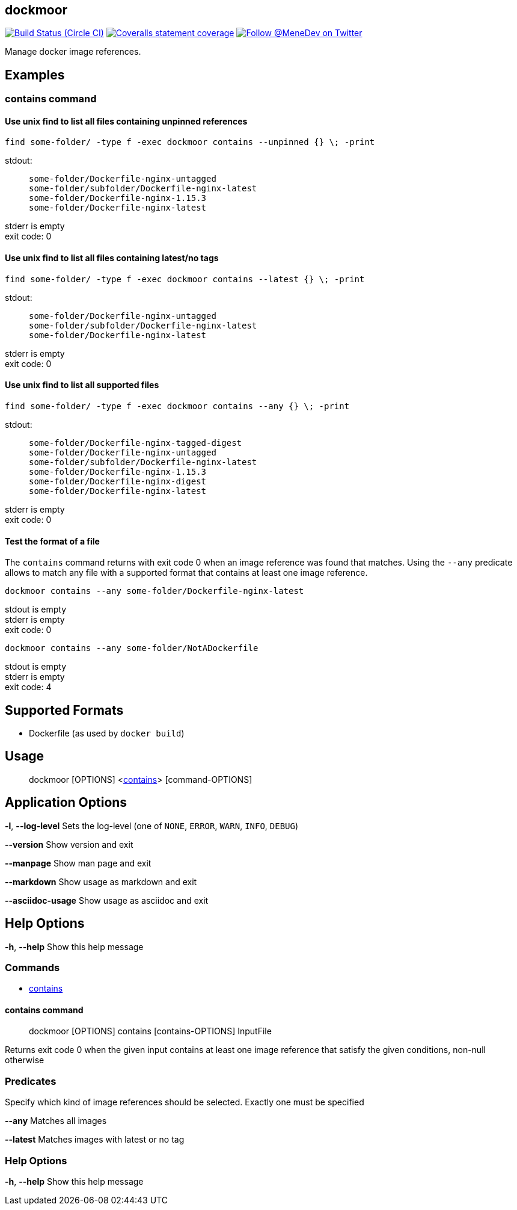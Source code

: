 
:branch: master

== dockmoor
image:https://img.shields.io/circleci/project/github/MeneDev/dockmoor/{branch}.svg[Build Status (Circle CI), link=https://circleci.com/gh/MeneDev/dockmoor]
image:https://img.shields.io/coveralls/github/MeneDev/dockmoor/{branch}.svg[Coveralls statement coverage, link=https://coveralls.io/github/MeneDev/dockmoor]
image:https://img.shields.io/twitter/follow/MeneDev.svg?style=social&label=%40MeneDev[Follow @MeneDev on Twitter, link=https://twitter.com/MeneDev]

Manage docker image references.

[[_examples]]
Examples
--------

[[contains-command-examples]]
contains command
~~~~~~~~~~~~~~~~

[[_use_unix_find_to_list_all_files_containing_unpinned_references]]
Use unix find to list all files containing unpinned references
^^^^^^^^^^^^^^^^^^^^^^^^^^^^^^^^^^^^^^^^^^^^^^^^^^^^^^^^^^^^^^

[source,bash]
----
find some-folder/ -type f -exec dockmoor contains --unpinned {} \; -print
----

stdout:

_____________________________________________
....
some-folder/Dockerfile-nginx-untagged
some-folder/subfolder/Dockerfile-nginx-latest
some-folder/Dockerfile-nginx-1.15.3
some-folder/Dockerfile-nginx-latest
....
_____________________________________________

stderr is empty +
exit code: 0

[[_use_unix_find_to_list_all_files_containing_latestno_tags]]
Use unix find to list all files containing latest/no tags
^^^^^^^^^^^^^^^^^^^^^^^^^^^^^^^^^^^^^^^^^^^^^^^^^^^^^^^^^

[source,bash]
----
find some-folder/ -type f -exec dockmoor contains --latest {} \; -print
----

stdout:

_____________________________________________
....
some-folder/Dockerfile-nginx-untagged
some-folder/subfolder/Dockerfile-nginx-latest
some-folder/Dockerfile-nginx-latest
....
_____________________________________________

stderr is empty +
exit code: 0

[[_use_unix_find_to_list_all_supported_files]]
Use unix find to list all supported files
^^^^^^^^^^^^^^^^^^^^^^^^^^^^^^^^^^^^^^^^^

[source,bash]
----
find some-folder/ -type f -exec dockmoor contains --any {} \; -print
----

stdout:

_____________________________________________
....
some-folder/Dockerfile-nginx-tagged-digest
some-folder/Dockerfile-nginx-untagged
some-folder/subfolder/Dockerfile-nginx-latest
some-folder/Dockerfile-nginx-1.15.3
some-folder/Dockerfile-nginx-digest
some-folder/Dockerfile-nginx-latest
....
_____________________________________________

stderr is empty +
exit code: 0

[[_test_the_format_of_a_file]]
Test the format of a file
^^^^^^^^^^^^^^^^^^^^^^^^^

The `contains` command returns with exit code 0 when an image reference was found that matches. Using the `--any` predicate allows to match any file with a supported format that contains at least one image reference.

[source,bash]
----
dockmoor contains --any some-folder/Dockerfile-nginx-latest
----

stdout is empty +
stderr is empty +
exit code: 0

[source,bash]
----
dockmoor contains --any some-folder/NotADockerfile
----

stdout is empty +
stderr is empty +
exit code: 4

[[_supported_formats]]
Supported Formats
-----------------

* Dockerfile (as used by `docker build`)

[[_usage]]
Usage
-----

_______________________________________________________________________
dockmoor [OPTIONS] <link:#contains-command[contains]> [command-OPTIONS]
_______________________________________________________________________

[[_application_options]]
Application Options
-------------------

**-l**, *--log-level* Sets the log-level (one of `NONE`, `ERROR`, `WARN`, `INFO`, `DEBUG`)

*--version* Show version and exit

*--manpage* Show man page and exit

*--markdown* Show usage as markdown and exit

*--asciidoc-usage* Show usage as asciidoc and exit

[[_help_options]]
Help Options
------------

**-h**, *--help* Show this help message

[[_commands]]
Commands
~~~~~~~~

* link:#contains-command[contains]

[[_contains_command]]
contains command
^^^^^^^^^^^^^^^^

________________________________________________________
dockmoor [OPTIONS] contains [contains-OPTIONS] InputFile
________________________________________________________

Returns exit code 0 when the given input contains at least one image reference that satisfy the given conditions, non-null otherwise

[[_predicates]]
Predicates
~~~~~~~~~~

Specify which kind of image references should be selected. Exactly one must be specified

*--any* Matches all images

*--latest* Matches images with latest or no tag

[[_help_options_2]]
Help Options
~~~~~~~~~~~~

**-h**, *--help* Show this help message

